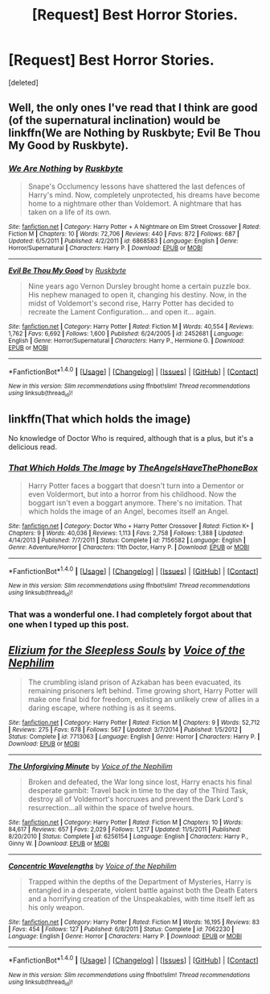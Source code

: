 #+TITLE: [Request] Best Horror Stories.

* [Request] Best Horror Stories.
:PROPERTIES:
:Score: 2
:DateUnix: 1491766215.0
:DateShort: 2017-Apr-10
:FlairText: Request
:END:
[deleted]


** Well, the only ones I've read that I think are good (of the supernatural inclination) would be linkffn(We are Nothing by Ruskbyte; Evil Be Thou My Good by Ruskbyte).
:PROPERTIES:
:Author: yarglethatblargle
:Score: 3
:DateUnix: 1491771613.0
:DateShort: 2017-Apr-10
:END:

*** [[http://www.fanfiction.net/s/6868583/1/][*/We Are Nothing/*]] by [[https://www.fanfiction.net/u/226550/Ruskbyte][/Ruskbyte/]]

#+begin_quote
  Snape's Occlumency lessons have shattered the last defences of Harry's mind. Now, completely unprotected, his dreams have become home to a nightmare other than Voldemort. A nightmare that has taken on a life of its own.
#+end_quote

^{/Site/: [[http://www.fanfiction.net/][fanfiction.net]] *|* /Category/: Harry Potter + A Nightmare on Elm Street Crossover *|* /Rated/: Fiction M *|* /Chapters/: 10 *|* /Words/: 72,706 *|* /Reviews/: 440 *|* /Favs/: 872 *|* /Follows/: 687 *|* /Updated/: 6/5/2011 *|* /Published/: 4/2/2011 *|* /id/: 6868583 *|* /Language/: English *|* /Genre/: Horror/Supernatural *|* /Characters/: Harry P. *|* /Download/: [[http://www.ff2ebook.com/old/ffn-bot/index.php?id=6868583&source=ff&filetype=epub][EPUB]] or [[http://www.ff2ebook.com/old/ffn-bot/index.php?id=6868583&source=ff&filetype=mobi][MOBI]]}

--------------

[[http://www.fanfiction.net/s/2452681/1/][*/Evil Be Thou My Good/*]] by [[https://www.fanfiction.net/u/226550/Ruskbyte][/Ruskbyte/]]

#+begin_quote
  Nine years ago Vernon Dursley brought home a certain puzzle box. His nephew managed to open it, changing his destiny. Now, in the midst of Voldemort's second rise, Harry Potter has decided to recreate the Lament Configuration... and open it... again.
#+end_quote

^{/Site/: [[http://www.fanfiction.net/][fanfiction.net]] *|* /Category/: Harry Potter *|* /Rated/: Fiction M *|* /Words/: 40,554 *|* /Reviews/: 1,762 *|* /Favs/: 6,692 *|* /Follows/: 1,600 *|* /Published/: 6/24/2005 *|* /id/: 2452681 *|* /Language/: English *|* /Genre/: Horror/Supernatural *|* /Characters/: Harry P., Hermione G. *|* /Download/: [[http://www.ff2ebook.com/old/ffn-bot/index.php?id=2452681&source=ff&filetype=epub][EPUB]] or [[http://www.ff2ebook.com/old/ffn-bot/index.php?id=2452681&source=ff&filetype=mobi][MOBI]]}

--------------

*FanfictionBot*^{1.4.0} *|* [[[https://github.com/tusing/reddit-ffn-bot/wiki/Usage][Usage]]] | [[[https://github.com/tusing/reddit-ffn-bot/wiki/Changelog][Changelog]]] | [[[https://github.com/tusing/reddit-ffn-bot/issues/][Issues]]] | [[[https://github.com/tusing/reddit-ffn-bot/][GitHub]]] | [[[https://www.reddit.com/message/compose?to=tusing][Contact]]]

^{/New in this version: Slim recommendations using/ ffnbot!slim! /Thread recommendations using/ linksub(thread_id)!}
:PROPERTIES:
:Author: FanfictionBot
:Score: 1
:DateUnix: 1491771652.0
:DateShort: 2017-Apr-10
:END:


** linkffn(That which holds the image)

No knowledge of Doctor Who is required, although that is a plus, but it's a delicious read.
:PROPERTIES:
:Author: Murderous_squirrel
:Score: 2
:DateUnix: 1491786701.0
:DateShort: 2017-Apr-10
:END:

*** [[http://www.fanfiction.net/s/7156582/1/][*/That Which Holds The Image/*]] by [[https://www.fanfiction.net/u/1981006/TheAngelsHaveThePhoneBox][/TheAngelsHaveThePhoneBox/]]

#+begin_quote
  Harry Potter faces a boggart that doesn't turn into a Dementor or even Voldermort, but into a horror from his childhood. Now the boggart isn't even a boggart anymore. There's no imitation. That which holds the image of an Angel, becomes itself an Angel.
#+end_quote

^{/Site/: [[http://www.fanfiction.net/][fanfiction.net]] *|* /Category/: Doctor Who + Harry Potter Crossover *|* /Rated/: Fiction K+ *|* /Chapters/: 9 *|* /Words/: 40,036 *|* /Reviews/: 1,113 *|* /Favs/: 2,758 *|* /Follows/: 1,388 *|* /Updated/: 4/14/2013 *|* /Published/: 7/7/2011 *|* /Status/: Complete *|* /id/: 7156582 *|* /Language/: English *|* /Genre/: Adventure/Horror *|* /Characters/: 11th Doctor, Harry P. *|* /Download/: [[http://www.ff2ebook.com/old/ffn-bot/index.php?id=7156582&source=ff&filetype=epub][EPUB]] or [[http://www.ff2ebook.com/old/ffn-bot/index.php?id=7156582&source=ff&filetype=mobi][MOBI]]}

--------------

*FanfictionBot*^{1.4.0} *|* [[[https://github.com/tusing/reddit-ffn-bot/wiki/Usage][Usage]]] | [[[https://github.com/tusing/reddit-ffn-bot/wiki/Changelog][Changelog]]] | [[[https://github.com/tusing/reddit-ffn-bot/issues/][Issues]]] | [[[https://github.com/tusing/reddit-ffn-bot/][GitHub]]] | [[[https://www.reddit.com/message/compose?to=tusing][Contact]]]

^{/New in this version: Slim recommendations using/ ffnbot!slim! /Thread recommendations using/ linksub(thread_id)!}
:PROPERTIES:
:Author: FanfictionBot
:Score: 1
:DateUnix: 1491786715.0
:DateShort: 2017-Apr-10
:END:


*** That was a wonderful one. I had completely forgot about that one when I typed up this post.
:PROPERTIES:
:Author: Missing_Minus
:Score: 1
:DateUnix: 1491798731.0
:DateShort: 2017-Apr-10
:END:


** [[http://www.fanfiction.net/s/7713063/1/][*/Elizium for the Sleepless Souls/*]] by [[https://www.fanfiction.net/u/1508866/Voice-of-the-Nephilim][/Voice of the Nephilim/]]

#+begin_quote
  The crumbling island prison of Azkaban has been evacuated, its remaining prisoners left behind. Time growing short, Harry Potter will make one final bid for freedom, enlisting an unlikely crew of allies in a daring escape, where nothing is as it seems.
#+end_quote

^{/Site/: [[http://www.fanfiction.net/][fanfiction.net]] *|* /Category/: Harry Potter *|* /Rated/: Fiction M *|* /Chapters/: 9 *|* /Words/: 52,712 *|* /Reviews/: 275 *|* /Favs/: 678 *|* /Follows/: 567 *|* /Updated/: 3/7/2014 *|* /Published/: 1/5/2012 *|* /Status/: Complete *|* /id/: 7713063 *|* /Language/: English *|* /Genre/: Horror *|* /Characters/: Harry P. *|* /Download/: [[http://www.ff2ebook.com/old/ffn-bot/index.php?id=7713063&source=ff&filetype=epub][EPUB]] or [[http://www.ff2ebook.com/old/ffn-bot/index.php?id=7713063&source=ff&filetype=mobi][MOBI]]}

--------------

[[http://www.fanfiction.net/s/6256154/1/][*/The Unforgiving Minute/*]] by [[https://www.fanfiction.net/u/1508866/Voice-of-the-Nephilim][/Voice of the Nephilim/]]

#+begin_quote
  Broken and defeated, the War long since lost, Harry enacts his final desperate gambit: Travel back in time to the day of the Third Task, destroy all of Voldemort's horcruxes and prevent the Dark Lord's resurrection...all within the space of twelve hours.
#+end_quote

^{/Site/: [[http://www.fanfiction.net/][fanfiction.net]] *|* /Category/: Harry Potter *|* /Rated/: Fiction M *|* /Chapters/: 10 *|* /Words/: 84,617 *|* /Reviews/: 657 *|* /Favs/: 2,029 *|* /Follows/: 1,217 *|* /Updated/: 11/5/2011 *|* /Published/: 8/20/2010 *|* /Status/: Complete *|* /id/: 6256154 *|* /Language/: English *|* /Characters/: Harry P., Ginny W. *|* /Download/: [[http://www.ff2ebook.com/old/ffn-bot/index.php?id=6256154&source=ff&filetype=epub][EPUB]] or [[http://www.ff2ebook.com/old/ffn-bot/index.php?id=6256154&source=ff&filetype=mobi][MOBI]]}

--------------

[[http://www.fanfiction.net/s/7062230/1/][*/Concentric Wavelengths/*]] by [[https://www.fanfiction.net/u/1508866/Voice-of-the-Nephilim][/Voice of the Nephilim/]]

#+begin_quote
  Trapped within the depths of the Department of Mysteries, Harry is entangled in a desperate, violent battle against both the Death Eaters and a horrifying creation of the Unspeakables, with time itself left as his only weapon.
#+end_quote

^{/Site/: [[http://www.fanfiction.net/][fanfiction.net]] *|* /Category/: Harry Potter *|* /Rated/: Fiction M *|* /Words/: 16,195 *|* /Reviews/: 83 *|* /Favs/: 454 *|* /Follows/: 127 *|* /Published/: 6/8/2011 *|* /Status/: Complete *|* /id/: 7062230 *|* /Language/: English *|* /Genre/: Horror *|* /Characters/: Harry P. *|* /Download/: [[http://www.ff2ebook.com/old/ffn-bot/index.php?id=7062230&source=ff&filetype=epub][EPUB]] or [[http://www.ff2ebook.com/old/ffn-bot/index.php?id=7062230&source=ff&filetype=mobi][MOBI]]}

--------------

*FanfictionBot*^{1.4.0} *|* [[[https://github.com/tusing/reddit-ffn-bot/wiki/Usage][Usage]]] | [[[https://github.com/tusing/reddit-ffn-bot/wiki/Changelog][Changelog]]] | [[[https://github.com/tusing/reddit-ffn-bot/issues/][Issues]]] | [[[https://github.com/tusing/reddit-ffn-bot/][GitHub]]] | [[[https://www.reddit.com/message/compose?to=tusing][Contact]]]

^{/New in this version: Slim recommendations using/ ffnbot!slim! /Thread recommendations using/ linksub(thread_id)!}
:PROPERTIES:
:Author: FanfictionBot
:Score: 1
:DateUnix: 1491766265.0
:DateShort: 2017-Apr-10
:END:
